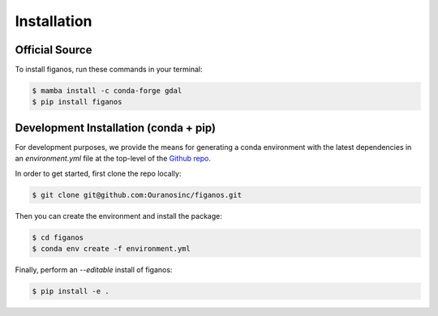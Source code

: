 ============
Installation
============

Official Source
---------------

To install figanos, run these commands in your terminal:

.. code-block:: console

    $ mamba install -c conda-forge gdal
    $ pip install figanos

Development Installation (conda + pip)
--------------------------------------

For development purposes, we provide the means for generating a conda environment with the latest dependencies in an `environment.yml` file at the top-level of the `Github repo`_.

In order to get started, first clone the repo locally:

.. code-block:: console

    $ git clone git@github.com:Ouranosinc/figanos.git

Then you can create the environment and install the package:

.. code-block:: console

    $ cd figanos
    $ conda env create -f environment.yml

Finally, perform an `--editable` install of figanos:

.. code-block:: console

    $ pip install -e .

.. _Github repo: https://github.com/Ouranosinc/figanos
